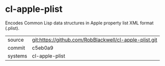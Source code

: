 * cl-apple-plist

Encodes Common Lisp data structures in Apple property list XML format (.plist).

|---------+-------------------------------------------|
| source  | git:https://github.com/RobBlackwell/cl-apple-plist.git   |
| commit  | c5eb0a9  |
| systems | cl-apple-plist |
|---------+-------------------------------------------|

